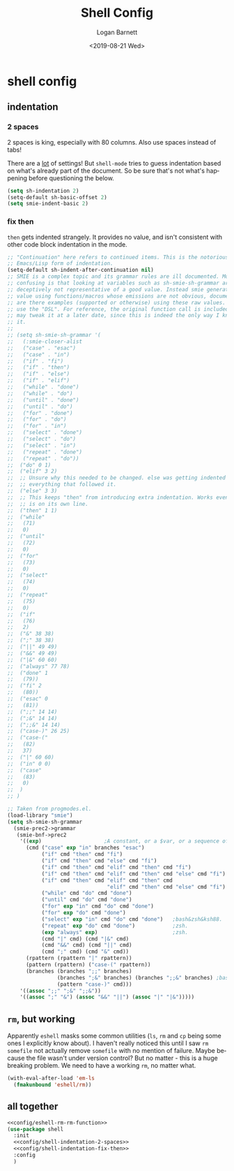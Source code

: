 #+title:     Shell Config
#+author:    Logan Barnett
#+email:     logustus@gmail.com
#+date:      <2019-08-21 Wed>
#+language:  en
#+file_tags: config shell
#+tags:

* shell config
** indentation
*** 2 spaces
2 spaces is king, especially with 80 columns. Also use spaces instead of
tabs!

There are a _lot_ of settings! But =shell-mode= tries to guess indentation based
on what's already part of the document. So be sure that's not what's happening
before questioning the below.

#+name: config/shell-indentation-2-spaces
#+begin_src emacs-lisp :tangle yes :results none
(setq sh-indentation 2)
(setq-default sh-basic-offset 2)
(setq smie-indent-basic 2)
#+end_src
*** fix then

=then= gets indented strangely. It provides no value, and isn't consistent with
other code block indentation in the mode.

#+name: config/shell-indentation-fix-then
#+begin_src emacs-lisp :tangle no :results none
;; "Continuation" here refers to continued items. This is the notorious
;; Emacs/Lisp form of indentation.
(setq-default sh-indent-after-continuation nil)
;; SMIE is a complex topic and its grammar rules are ill documented. More
;; confusing is that looking at variables such as sh-smie-sh-grammar are
;; deceptively not representative of a good value. Instead smie generates this
;; value using functions/macros whose emissions are not obvious, documented, nor
;; are there examples (supported or otherwise) using these raw values. One must
;; use the "DSL". For reference, the original function call is included but I
;; may tweak it at a later date, since this is indeed the only way I know to do
;; it.
;;
;; (setq sh-smie-sh-grammar '(
;;   (:smie-closer-alist
;;   ("case" . "esac")
;;   ("case" . "in")
;;   ("if" . "fi")
;;   ("if" . "then")
;;   ("if" . "else")
;;   ("if" . "elif")
;;   ("while" . "done")
;;   ("while" . "do")
;;   ("until" . "done")
;;   ("until" . "do")
;;   ("for" . "done")
;;   ("for" . "do")
;;   ("for" . "in")
;;   ("select" . "done")
;;   ("select" . "do")
;;   ("select" . "in")
;;   ("repeat" . "done")
;;   ("repeat" . "do"))
;;  ("do" 0 1)
;;  ("elif" 3 2)
;;  ;; Unsure why this needed to be changed. else was getting indented out, and
;;  ;; everything that followed it.
;;  ("else" 3 3)
;;  ;; This keeps "then" from introducing extra indentation. Works even when then
;;  ;; is on its own line.
;;  ("then" 1 1)
;;  ("while"
;;   (71)
;;   0)
;;  ("until"
;;   (72)
;;   0)
;;  ("for"
;;   (73)
;;   0)
;;  ("select"
;;   (74)
;;   0)
;;  ("repeat"
;;   (75)
;;   0)
;;  ("if"
;;   (76)
;;   2)
;;  ("&" 38 38)
;;  (";" 38 38)
;;  ("||" 49 49)
;;  ("&&" 49 49)
;;  ("|&" 60 60)
;;  ("always" 77 78)
;;  ("done" 1
;;   (79))
;;  ("fi" 2
;;   (80))
;;  ("esac" 0
;;   (81))
;;  (";;" 14 14)
;;  (";&" 14 14)
;;  (";;&" 14 14)
;;  ("case-)" 26 25)
;;  ("case-("
;;   (82)
;;   37)
;;  ("|" 60 60)
;;  ("in" 0 0)
;;  ("case"
;;   (83)
;;   0)
;;  )
;; )

;; Taken from progmodes.el.
(load-library "smie")
(setq sh-smie-sh-grammar
  (smie-prec2->grammar
   (smie-bnf->prec2
    '((exp)                    ;A constant, or a $var, or a sequence of them...
      (cmd ("case" exp "in" branches "esac")
           ("if" cmd "then" cmd "fi")
           ("if" cmd "then" cmd "else" cmd "fi")
           ("if" cmd "then" cmd "elif" cmd "then" cmd "fi")
           ("if" cmd "then" cmd "elif" cmd "then" cmd "else" cmd "fi")
           ("if" cmd "then" cmd "elif" cmd "then" cmd
                                "elif" cmd "then" cmd "else" cmd "fi")
           ("while" cmd "do" cmd "done")
           ("until" cmd "do" cmd "done")
           ("for" exp "in" cmd "do" cmd "done")
           ("for" exp "do" cmd "done")
           ("select" exp "in" cmd "do" cmd "done")   ;bash&zsh&ksh88.
           ("repeat" exp "do" cmd "done")            ;zsh.
           (exp "always" exp)                        ;zsh.
           (cmd "|" cmd) (cmd "|&" cmd)
           (cmd "&&" cmd) (cmd "||" cmd)
           (cmd ";" cmd) (cmd "&" cmd))
      (rpattern (rpattern "|" rpattern))
      (pattern (rpattern) ("case-(" rpattern))
      (branches (branches ";;" branches)
                (branches ";&" branches) (branches ";;&" branches) ;bash.
                (pattern "case-)" cmd)))
    '((assoc ";;" ";&" ";;&"))
    '((assoc ";" "&") (assoc "&&" "||") (assoc "|" "|&")))))
#+end_src

** ~rm~, but working

Apparently ~eshell~ masks some common utilities (~ls~, ~rm~ and ~cp~ being some
ones I explicitly know about).  I haven't really noticed this until I saw ~rm
somefile~ not actually remove ~somefile~ with no mention of failure.  Maybe
because the file wasn't under version control?  But no matter - this is a huge
breaking problem.  We need to have a working ~rm~, no matter what.

#+name: config/eshell-rm-rm-function
#+begin_src emacs-lisp :results none :exports code :tangle no
(with-eval-after-load 'em-ls
  (fmakunbound 'eshell/rm))
#+end_src

** all together

#+begin_src emacs-lisp :results none :noweb yes
<<config/eshell-rm-rm-function>>
(use-package shell
  :init
  <<config/shell-indentation-2-spaces>>
  <<config/shell-indentation-fix-then>>
  :config
  )
#+end_src
